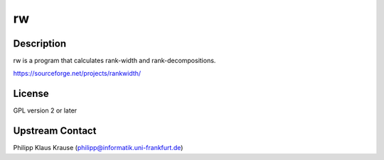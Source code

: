 rw
==

Description
-----------

rw is a program that calculates rank-width and rank-decompositions.

https://sourceforge.net/projects/rankwidth/

License
-------

GPL version 2 or later


Upstream Contact
----------------

Philipp Klaus Krause (philipp@informatik.uni-frankfurt.de)
